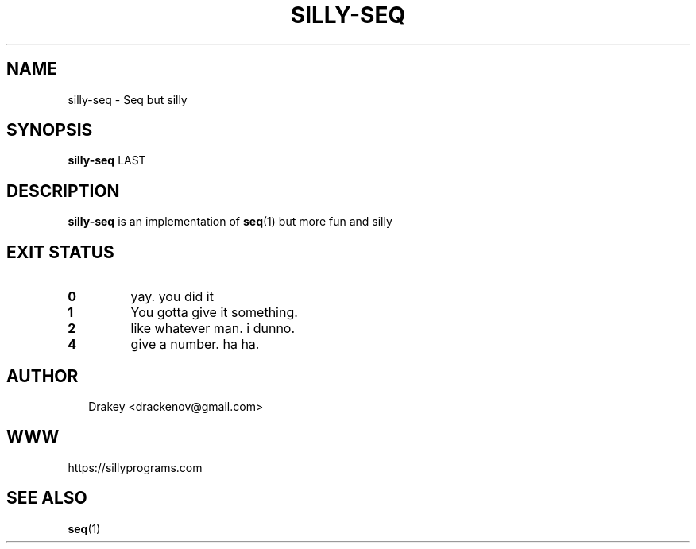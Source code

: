 .TH "SILLY-SEQ" "1" "May 24, 2022" "fUN SiLlY pROgrAms f0r fUN sillY Pe0PLe" "Fun Silly User Commands"
.SH NAME
silly-seq \- Seq but silly
.SH SYNOPSIS
\fBsilly-seq\fR LAST
.SH DESCRIPTION
\fBsilly-seq\fR is an implementation of \fBseq\fR(1) but more fun and silly
.SH EXIT STATUS
.TP
\fB0\fR
yay.  you did it

.TP
\fB1\fR
You gotta give it something.

.TP
.B 2
like whatever man. i dunno.

.TP
\fB4\fR
give a number. ha ha.

.SH AUTHOR
.P
.RS 2
.nf
Drakey <drackenov@gmail.com>

.SH WWW
https://sillyprograms.com

.SH "SEE ALSO"
.BR seq (1)


